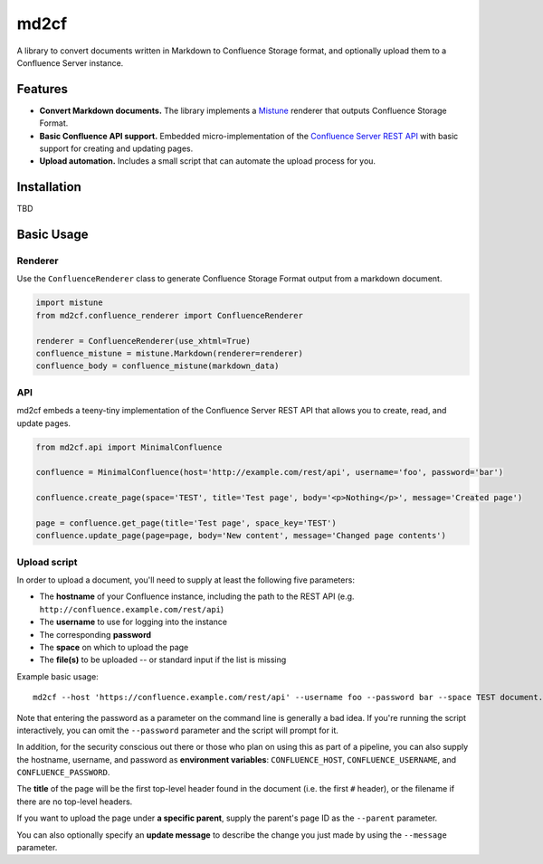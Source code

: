 md2cf
=====

A library to convert documents written in Markdown to Confluence Storage format, and optionally upload them to a Confluence Server instance.

Features
--------

* **Convert Markdown documents.** The library implements a `Mistune <https://github.com/lepture/mistune>`_ renderer that outputs Confluence Storage Format.
* **Basic Confluence API support.** Embedded micro-implementation of the `Confluence Server REST API <https://developer.atlassian.com/server/confluence/confluence-server-rest-api/>`_ with basic support for creating and updating pages.
* **Upload automation.** Includes a small script that can automate the upload process for you.

Installation
------------

TBD

Basic Usage
-----------

Renderer
^^^^^^^^

Use the ``ConfluenceRenderer`` class to generate Confluence Storage Format output from a markdown document.

.. code-block:: python

    import mistune
    from md2cf.confluence_renderer import ConfluenceRenderer

    renderer = ConfluenceRenderer(use_xhtml=True)
    confluence_mistune = mistune.Markdown(renderer=renderer)
    confluence_body = confluence_mistune(markdown_data)

API
^^^

md2cf embeds a teeny-tiny implementation of the Confluence Server REST API that allows you to create, read, and update pages.

.. code-block:: python

    from md2cf.api import MinimalConfluence

    confluence = MinimalConfluence(host='http://example.com/rest/api', username='foo', password='bar')

    confluence.create_page(space='TEST', title='Test page', body='<p>Nothing</p>', message='Created page')

    page = confluence.get_page(title='Test page', space_key='TEST')
    confluence.update_page(page=page, body='New content', message='Changed page contents')

Upload script
^^^^^^^^^^^^^

In order to upload a document, you'll need to supply at least the following five parameters:

* The **hostname** of your Confluence instance, including the path to the REST API (e.g. ``http://confluence.example.com/rest/api``)
* The **username** to use for logging into the instance
* The corresponding **password**
* The **space** on which to upload the page
* The **file(s)** to be uploaded -- or standard input if the list is missing

Example basic usage::

    md2cf --host 'https://confluence.example.com/rest/api' --username foo --password bar --space TEST document.md

Note that entering the password as a parameter on the command line is generally a bad idea. If you're running the script interactively, you can omit the ``--password`` parameter and the script will prompt for it.

In addition, for the security conscious out there or those who plan on using this as part of a pipeline, you can also supply the hostname, username, and password as **environment variables**: ``CONFLUENCE_HOST``, ``CONFLUENCE_USERNAME``, and ``CONFLUENCE_PASSWORD``.

The **title** of the page will be the first top-level header found in the document (i.e. the first ``#`` header), or the filename if there are no top-level headers.

If you want to upload the page under **a specific parent**, supply the parent's page ID as the ``--parent`` parameter.

You can also optionally specify an **update message** to describe the change you just made by using the ``--message`` parameter.
